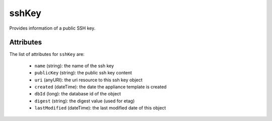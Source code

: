 .. Copyright FUJITSU LIMITED 2019

.. _sshkey-object:

sshKey
======

Provides information of a public SSH key.

Attributes
~~~~~~~~~~

The list of attributes for ``sshKey`` are:

	* ``name`` (string): the name of the ssh key
	* ``publicKey`` (string): the public ssh key content
	* ``uri`` (anyURI): the uri resource to this ssh key object
	* ``created`` (dateTime): the date the appliance template is created
	* ``dbId`` (long): the database id of the object
	* ``digest`` (string): the digest value (used for etag)
	* ``lastModified`` (dateTime): the last modified date of this object


